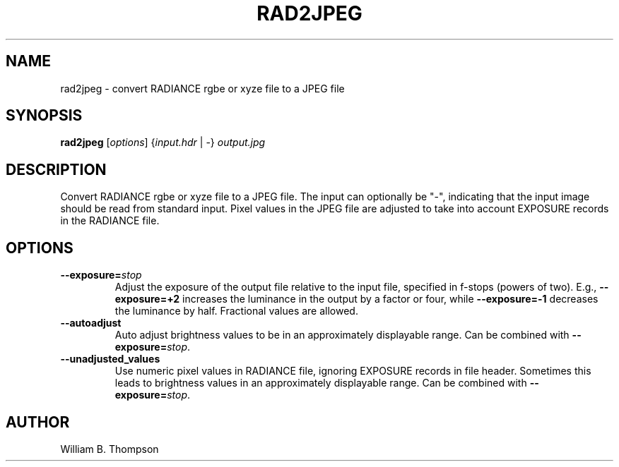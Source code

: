 .TH RAD2JPEG 1 "3 March 2017" "DEVA Project"
.SH NAME
rad2jpeg \- convert RADIANCE rgbe or xyze file to a JPEG file
.SH SYNOPSIS
\." \fBrad2jpeg\fR [--exposure=stops] [--autoadjust] [--unadjusted_values]
\."	input.hdr output.jpg
\fBrad2jpeg\fR [\fIoptions\fR] {\fIinput.hdr\fR | \-} \fIoutput.jpg\fR
.SH DESCRIPTION
Convert RADIANCE rgbe or xyze file to a JPEG file.  The input can
optionally be "\-", indicating that the input image should be read from
standard input.  Pixel values in the JPEG file are adjusted to take into
account EXPOSURE records in the RADIANCE file.
.SH OPTIONS
.TP
\fB\-\-exposure=\fIstop\fR
Adjust the exposure of the output file relative to the input file,
specified in f-stops (powers  of two).  E.g., \fB\-\-exposure=+2\fR
increases the luminance in the output by a factor or four, while
\fB\-\-exposure=-1\fR decreases the luminance by half.  Fractional
values are allowed.
.TP
\fB\-\-autoadjust\fB
Auto adjust brightness values to be in an approximately displayable range.
Can be combined with \fB\-\-exposure=\fIstop\fR.
.TP
\fB\-\-unadjusted_values\fB
Use numeric pixel values in RADIANCE file, ignoring EXPOSURE records in
file header.  Sometimes this leads to brightness values in an
approximately displayable range.  Can be combined with
\fB\-\-exposure=\fIstop\fR.
.\" .SH LIMITATIONS
.SH AUTHOR
William B. Thompson
